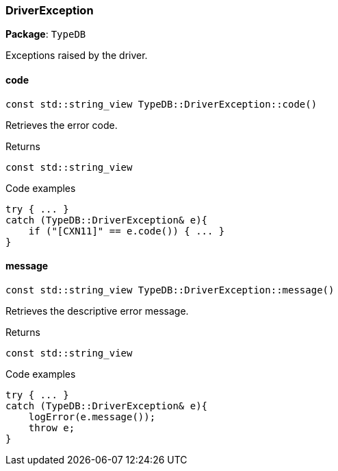 [#_DriverException]
=== DriverException

*Package*: `TypeDB`



Exceptions raised by the driver.

// tag::methods[]
[#_const_stdstring_view_TypeDBDriverExceptioncode___]
==== code

[source,cpp]
----
const std::string_view TypeDB::DriverException::code()
----



Retrieves the error code.


[caption=""]
.Returns
`const std::string_view`

[caption=""]
.Code examples
[source,cpp]
----
try { ... }
catch (TypeDB::DriverException& e){
    if ("[CXN11]" == e.code()) { ... }
}
----

[#_const_stdstring_view_TypeDBDriverExceptionmessage___]
==== message

[source,cpp]
----
const std::string_view TypeDB::DriverException::message()
----



Retrieves the descriptive error message.


[caption=""]
.Returns
`const std::string_view`

[caption=""]
.Code examples
[source,cpp]
----
try { ... }
catch (TypeDB::DriverException& e){
    logError(e.message());
    throw e;
}
----

// end::methods[]

